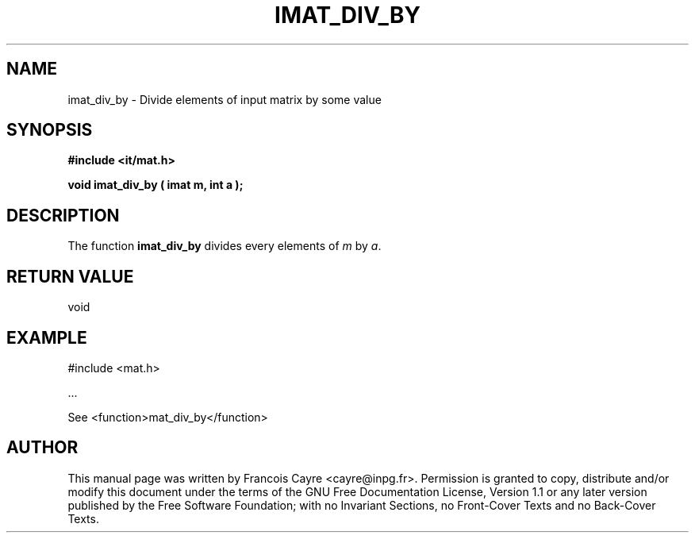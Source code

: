 .\" This manpage has been automatically generated by docbook2man 
.\" from a DocBook document.  This tool can be found at:
.\" <http://shell.ipoline.com/~elmert/comp/docbook2X/> 
.\" Please send any bug reports, improvements, comments, patches, 
.\" etc. to Steve Cheng <steve@ggi-project.org>.
.TH "IMAT_DIV_BY" "3" "01 August 2006" "" ""

.SH NAME
imat_div_by \- Divide elements of input matrix by some value
.SH SYNOPSIS
.sp
\fB#include <it/mat.h>
.sp
void imat_div_by ( imat m, int a
);
\fR
.SH "DESCRIPTION"
.PP
The function \fBimat_div_by\fR divides every elements of \fIm\fR by \fIa\fR\&.  
.SH "RETURN VALUE"
.PP
void
.SH "EXAMPLE"

.nf

#include <mat.h>

\&...

See <function>mat_div_by</function>
.fi
.SH "AUTHOR"
.PP
This manual page was written by Francois Cayre <cayre@inpg.fr>\&.
Permission is granted to copy, distribute and/or modify this
document under the terms of the GNU Free
Documentation License, Version 1.1 or any later version
published by the Free Software Foundation; with no Invariant
Sections, no Front-Cover Texts and no Back-Cover Texts.
